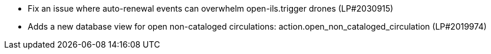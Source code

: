 * Fix an issue where auto-renewal events can overwhelm open-ils.trigger drones (LP#2030915)
* Adds a new database view for open non-cataloged circulations: action.open_non_cataloged_circulation (LP#2019974)
